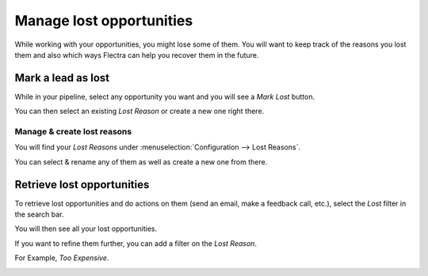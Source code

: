 =========================
Manage lost opportunities
=========================

While working with your opportunities, you might lose some of them. You
will want to keep track of the reasons you lost them and also which ways
Flectra can help you recover them in the future.

Mark a lead as lost
===================

While in your pipeline, select any opportunity you want and you will see
a *Mark Lost* button.

You can then select an existing *Lost Reason* or create a new one
right there.

.. image:: media/lost_opportunities01.png
   :align: center

Manage & create lost reasons
----------------------------

You will find your *Lost Reasons* under :menuselection:`Configuration --> Lost Reasons`.

You can select & rename any of them as well as create a new one from
there.

Retrieve lost opportunities
===========================

To retrieve lost opportunities and do actions on them (send an email,
make a feedback call, etc.), select the *Lost* filter in the search
bar.

.. image:: media/lost_opportunities02.png
   :align: center

You will then see all your lost opportunities.

If you want to refine them further, you can add a filter on the *Lost
Reason*.

For Example, *Too Expensive*.

.. image:: media/lost_opportunities03.png
   :align: center


.. seealso::
   * :doc:`../performance/win_loss`
